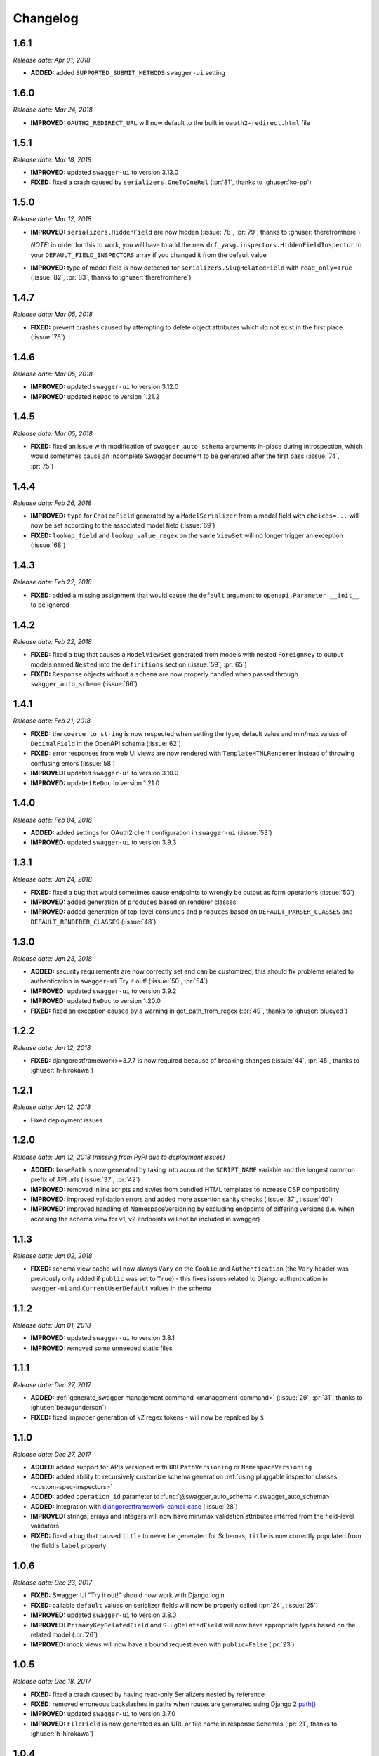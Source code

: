#########
Changelog
#########


*********
**1.6.1**
*********

*Release date: Apr 01, 2018*

- **ADDED:** added ``SUPPORTED_SUBMIT_METHODS`` ``swagger-ui`` setting

*********
**1.6.0**
*********

*Release date: Mar 24, 2018*

- **IMPROVED:** ``OAUTH2_REDIRECT_URL`` will now default to the built in ``oauth2-redirect.html`` file

*********
**1.5.1**
*********

*Release date: Mar 18, 2018*

- **IMPROVED:** updated ``swagger-ui`` to version 3.13.0
- **FIXED:** fixed a crash caused by ``serializers.OneToOneRel`` (:pr:`81`, thanks to :ghuser:`ko-pp`)

*********
**1.5.0**
*********

*Release date: Mar 12, 2018*

- **IMPROVED:** ``serializers.HiddenField`` are now hidden (:issue:`78`, :pr:`79`, thanks to :ghuser:`therefromhere`)

  *NOTE:* in order for this to work, you will have to add the new ``drf_yasg.inspectors.HiddenFieldInspector`` to your
  ``DEFAULT_FIELD_INSPECTORS`` array if you changed it from the default value

- **IMPROVED:** type of model field is now detected for ``serializers.SlugRelatedField`` with ``read_only=True``
  (:issue:`82`, :pr:`83`, thanks to :ghuser:`therefromhere`)

*********
**1.4.7**
*********

*Release date: Mar 05, 2018*

- **FIXED:** prevent crashes caused by attempting to delete object attributes which do not exist in the first place
  (:issue:`76`)

*********
**1.4.6**
*********

*Release date: Mar 05, 2018*

- **IMPROVED:** updated ``swagger-ui`` to version 3.12.0
- **IMPROVED:** updated ``ReDoc`` to version 1.21.2

*********
**1.4.5**
*********

*Release date: Mar 05, 2018*

- **FIXED:** fixed an issue with modification of ``swagger_auto_schema`` arguments in-place during introspection, which
  would sometimes cause an incomplete Swagger document to be generated after the first pass (:issue:`74`, :pr:`75`)

*********
**1.4.4**
*********

*Release date: Feb 26, 2018*

- **IMPROVED:** ``type`` for ``ChoiceField`` generated by a ``ModelSerializer`` from a model field with ``choices=...``
  will now be set according to the associated model field (:issue:`69`)
- **FIXED:** ``lookup_field`` and ``lookup_value_regex`` on the same ``ViewSet``  will no longer trigger an exception
  (:issue:`68`)

*********
**1.4.3**
*********

*Release date: Feb 22, 2018*

- **FIXED:** added a missing assignment that would cause the ``default`` argument to ``openapi.Parameter.__init__`` to
  be ignored

*********
**1.4.2**
*********

*Release date: Feb 22, 2018*

- **FIXED:** fixed a bug that causes a ``ModelViewSet`` generated from models with nested ``ForeignKey`` to output
  models named ``Nested`` into the ``definitions`` section (:issue:`59`, :pr:`65`)
- **FIXED:** ``Response`` objects without a ``schema`` are now properly handled when passed through
  ``swagger_auto_schema`` (:issue:`66`)

*********
**1.4.1**
*********

*Release date: Feb 21, 2018*

- **FIXED:** the ``coerce_to_string`` is now respected when setting the type, default value and min/max values of
  ``DecimalField`` in the OpenAPI schema (:issue:`62`)
- **FIXED:** error responses from web UI views are now rendered with ``TemplateHTMLRenderer`` instead of throwing
  confusing errors (:issue:`58`)
- **IMPROVED:** updated ``swagger-ui`` to version 3.10.0
- **IMPROVED:** updated ``ReDoc`` to version 1.21.0

*********
**1.4.0**
*********

*Release date: Feb 04, 2018*

- **ADDED:** added settings for OAuth2 client configuration in ``swagger-ui`` (:issue:`53`)
- **IMPROVED:** updated ``swagger-ui`` to version 3.9.3

*********
**1.3.1**
*********

*Release date: Jan 24, 2018*

- **FIXED:** fixed a bug that would sometimes cause endpoints to wrongly be output as form operations (:issue:`50`)
- **IMPROVED:** added generation of ``produces`` based on renderer classes
- **IMPROVED:** added generation of top-level ``consumes`` and ``produces`` based on
  ``DEFAULT_PARSER_CLASSES`` and ``DEFAULT_RENDERER_CLASSES`` (:issue:`48`)

*********
**1.3.0**
*********

*Release date: Jan 23, 2018*

- **ADDED:** security requirements are now correctly set and can be customized; this should fix problems related
  to authentication in ``swagger-ui`` Try it out!  (:issue:`50`, :pr:`54`)
- **IMPROVED:** updated ``swagger-ui`` to version 3.9.2
- **IMPROVED:** updated ``ReDoc`` to version 1.20.0
- **FIXED:** fixed an exception caused by a warning in get_path_from_regex (:pr:`49`, thanks to :ghuser:`blueyed`)

*********
**1.2.2**
*********

*Release date: Jan 12, 2018*

- **FIXED:** djangorestframework>=3.7.7 is now required because of breaking changes
  (:issue:`44`, :pr:`45`, thanks to :ghuser:`h-hirokawa`)

*********
**1.2.1**
*********

*Release date: Jan 12, 2018*

- Fixed deployment issues

*********
**1.2.0**
*********

*Release date: Jan 12, 2018 (missing from PyPI due to deployment issues)*

- **ADDED:** ``basePath`` is now generated by taking into account the ``SCRIPT_NAME`` variable and the
  longest common prefix of API urls (:issue:`37`, :pr:`42`)
- **IMPROVED:** removed inline scripts and styles from bundled HTML templates to increase CSP compatibility
- **IMPROVED:** improved validation errors and added more assertion sanity checks (:issue:`37`, :issue:`40`)
- **IMPROVED:** improved handling of NamespaceVersioning by excluding endpoints of differing versions
  (i.e. when accesing the schema view for v1, v2 endpoints will not be included in swagger)

*********
**1.1.3**
*********

*Release date: Jan 02, 2018*

- **FIXED:** schema view cache will now always ``Vary`` on the ``Cookie`` and ``Authentication`` (the
  ``Vary`` header was previously only added if ``public`` was set to ``True``) - this fixes issues related to Django
  authentication in ``swagger-ui`` and ``CurrentUserDefault`` values in the schema

*********
**1.1.2**
*********

*Release date: Jan 01, 2018*

- **IMPROVED:** updated ``swagger-ui`` to version 3.8.1
- **IMPROVED:** removed some unneeded static files

*********
**1.1.1**
*********

*Release date: Dec 27, 2017*

- **ADDED:** :ref:`generate_swagger management command <management-command>`
  (:issue:`29`, :pr:`31`, thanks to :ghuser:`beaugunderson`)
- **FIXED:** fixed improper generation of ``\Z`` regex tokens - will now be repalced by ``$``

*********
**1.1.0**
*********

*Release date: Dec 27, 2017*

- **ADDED:** added support for APIs versioned with ``URLPathVersioning`` or ``NamespaceVersioning``
- **ADDED:** added ability to recursively customize schema generation
  :ref:`using pluggable inspector classes <custom-spec-inspectors>`
- **ADDED:** added ``operation_id`` parameter to :func:`@swagger_auto_schema <.swagger_auto_schema>`
- **ADDED:** integration with `djangorestframework-camel-case
  <https://github.com/vbabiy/djangorestframework-camel-case>`_ (:issue:`28`)
- **IMPROVED:** strings, arrays and integers will now have min/max validation attributes inferred from the
  field-level validators
- **FIXED:** fixed a bug that caused ``title`` to never be generated for Schemas; ``title`` is now correctly
  populated from the field's ``label`` property

*********
**1.0.6**
*********

*Release date: Dec 23, 2017*

- **FIXED:** Swagger UI "Try it out!" should now work with Django login
- **FIXED:** callable ``default`` values on serializer fields will now be properly called (:pr:`24`, :issue:`25`)
- **IMPROVED:** updated ``swagger-ui`` to version 3.8.0
- **IMPROVED:** ``PrimaryKeyRelatedField`` and ``SlugRelatedField`` will now have
  appropriate types based on the related model (:pr:`26`)
- **IMPROVED:** mock views will now have a bound request even with ``public=False`` (:pr:`23`)

*********
**1.0.5**
*********

*Release date: Dec 18, 2017*

- **FIXED:** fixed a crash caused by having read-only Serializers nested by reference
- **FIXED:** removed erroneous backslashes in paths when routes are generated using Django 2
  `path() <https://docs.djangoproject.com/en/2.0/ref/urls/#django.urls.path>`_
- **IMPROVED:** updated ``swagger-ui`` to version 3.7.0
- **IMPROVED:** ``FileField`` is now generated as an URL or file name in response Schemas
  (:pr:`21`, thanks to :ghuser:`h-hirokawa`)

*********
**1.0.4**
*********

*Release date: Dec 16, 2017*

- **FIXED:** fixed improper generation of YAML references
- **ADDED:** added ``query_serializer`` parameter to
  :func:`@swagger_auto_schema <.swagger_auto_schema>` (:issue:`16`, :pr:`17`)

*********
**1.0.3**
*********

*Release date: Dec 15, 2017*

- **FIXED:** fixed bug that caused schema views returned from cache to fail (:issue:`14`)
- **FIXED:** disabled automatic generation of response schemas for form operations to avoid confusing errors caused by
  attempting to shove file parameters into Schema objects

*********
**1.0.2**
*********

*Release date: Dec 13, 2017*

- First published version
